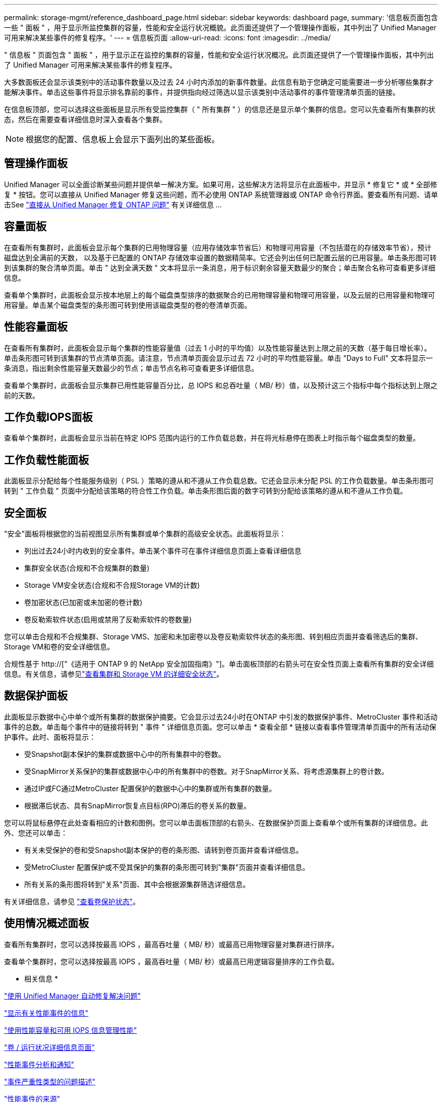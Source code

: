 ---
permalink: storage-mgmt/reference_dashboard_page.html 
sidebar: sidebar 
keywords: dashboard page, 
summary: '信息板页面包含一些 " 面板 " ，用于显示所监控集群的容量，性能和安全运行状况概貌。此页面还提供了一个管理操作面板，其中列出了 Unified Manager 可用来解决某些事件的修复程序。' 
---
= 信息板页面
:allow-uri-read: 
:icons: font
:imagesdir: ../media/


[role="lead"]
" 信息板 " 页面包含 " 面板 " ，用于显示正在监控的集群的容量，性能和安全运行状况概况。此页面还提供了一个管理操作面板，其中列出了 Unified Manager 可用来解决某些事件的修复程序。

大多数面板还会显示该类别中的活动事件数量以及过去 24 小时内添加的新事件数量。此信息有助于您确定可能需要进一步分析哪些集群才能解决事件。单击这些事件将显示排名靠前的事件，并提供指向经过筛选以显示该类别中活动事件的事件管理清单页面的链接。

在信息板顶部，您可以选择这些面板是显示所有受监控集群（ " 所有集群 " ）的信息还是显示单个集群的信息。您可以先查看所有集群的状态，然后在需要查看详细信息时深入查看各个集群。

[NOTE]
====
根据您的配置、信息板上会显示下面列出的某些面板。

====


== 管理操作面板

Unified Manager 可以全面诊断某些问题并提供单一解决方案。如果可用，这些解决方法将显示在此面板中，并显示 * 修复它 * 或 * 全部修复 * 按钮。您可以直接从 Unified Manager 修复这些问题，而不必使用 ONTAP 系统管理器或 ONTAP 命令行界面。要查看所有问题、请单击See link:concept_fix_ontap_issues_directly_from_unified_manager.html["直接从 Unified Manager 修复 ONTAP 问题"] 有关详细信息 ...



== 容量面板

在查看所有集群时，此面板会显示每个集群的已用物理容量（应用存储效率节省后）和物理可用容量（不包括潜在的存储效率节省），预计磁盘达到全满前的天数， 以及基于已配置的 ONTAP 存储效率设置的数据精简率。它还会列出任何已配置云层的已用容量。单击条形图可转到该集群的聚合清单页面。单击 " 达到全满天数 " 文本将显示一条消息，用于标识剩余容量天数最少的聚合；单击聚合名称可查看更多详细信息。

查看单个集群时，此面板会显示按本地层上的每个磁盘类型排序的数据聚合的已用物理容量和物理可用容量，以及云层的已用容量和物理可用容量。单击某个磁盘类型的条形图可转到使用该磁盘类型的卷的卷清单页面。



== 性能容量面板

在查看所有集群时，此面板会显示每个集群的性能容量值（过去 1 小时的平均值）以及性能容量达到上限之前的天数（基于每日增长率）。单击条形图可转到该集群的节点清单页面。请注意，节点清单页面会显示过去 72 小时的平均性能容量。单击 "Days to Full" 文本将显示一条消息，指出剩余性能容量天数最少的节点；单击节点名称可查看更多详细信息。

查看单个集群时，此面板会显示集群已用性能容量百分比，总 IOPS 和总吞吐量（ MB/ 秒）值，以及预计这三个指标中每个指标达到上限之前的天数。



== 工作负载IOPS面板

查看单个集群时，此面板会显示当前在特定 IOPS 范围内运行的工作负载总数，并在将光标悬停在图表上时指示每个磁盘类型的数量。



== 工作负载性能面板

此面板显示分配给每个性能服务级别（ PSL ）策略的遵从和不遵从工作负载总数。它还会显示未分配 PSL 的工作负载数量。单击条形图可转到 " 工作负载 " 页面中分配给该策略的符合性工作负载。单击条形图后面的数字可转到分配给该策略的遵从和不遵从工作负载。



== 安全面板

"安全"面板将根据您的当前视图显示所有集群或单个集群的高级安全状态。此面板将显示：

* 列出过去24小时内收到的安全事件。单击某个事件可在事件详细信息页面上查看详细信息
* 集群安全状态(合规和不合规集群的数量)
* Storage VM安全状态(合规和不合规Storage VM的计数)
* 卷加密状态(已加密或未加密的卷计数)
* 卷反勒索软件状态(启用或禁用了反勒索软件的卷数量)


您可以单击合规和不合规集群、Storage VMS、加密和未加密卷以及卷反勒索软件状态的条形图、转到相应页面并查看筛选后的集群、Storage VM和卷的安全详细信息。

合规性基于 http://["《适用于 ONTAP 9 的 NetApp 安全加固指南》"]。单击面板顶部的右箭头可在安全性页面上查看所有集群的安全详细信息。有关信息，请参见link:../health-checker/task_view_detailed_security_status_for_clusters_and_svms.html["查看集群和 Storage VM 的详细安全状态"]。



== 数据保护面板

此面板显示数据中心中单个或所有集群的数据保护摘要。它会显示过去24小时在ONTAP 中引发的数据保护事件、MetroCluster 事件和活动事件的总数。单击每个事件中的链接将转到 " 事件 " 详细信息页面。您可以单击 * 查看全部 * 链接以查看事件管理清单页面中的所有活动保护事件。此时、面板将显示：

* 受Snapshot副本保护的集群或数据中心中的所有集群中的卷数。
* 受SnapMirror关系保护的集群或数据中心中的所有集群中的卷数。对于SnapMirror关系、将考虑源集群上的卷计数。
* 通过IP或FC通过MetroCluster 配置保护的数据中心中的集群或所有集群的数量。
* 根据滞后状态、具有SnapMirror恢复点目标(RPO)滞后的卷关系的数量。


您可以将鼠标悬停在此处查看相应的计数和图例。您可以单击面板顶部的右箭头、在数据保护页面上查看单个或所有集群的详细信息。此外、您还可以单击：

* 有关未受保护的卷和受Snapshot副本保护的卷的条形图、请转到卷页面并查看详细信息。
* 受MetroCluster 配置保护或不受其保护的集群的条形图可转到"集群"页面并查看详细信息。
* 所有关系的条形图将转到"关系"页面、其中会根据源集群筛选详细信息。


有关详细信息，请参见 link:../data-protection/view-protection-status.html["查看卷保护状态"]。



== 使用情况概述面板

查看所有集群时，您可以选择按最高 IOPS ，最高吞吐量（ MB/ 秒）或最高已用物理容量对集群进行排序。

查看单个集群时，您可以选择按最高 IOPS ，最高吞吐量（ MB/ 秒）或最高已用逻辑容量排序的工作负载。

* 相关信息 *

link:../events/task_fix_issues_using_um_automatic_remediations.html["使用 Unified Manager 自动修复解决问题"]

link:../performance-checker/task_display_information_about_performance_event.html["显示有关性能事件的信息"]

link:../performance-checker/concept_manage_performance_using_perf_capacity_available_iops.html["使用性能容量和可用 IOPS 信息管理性能"]

link:../health-checker/reference_health_volume_details_page.html["卷 / 运行状况详细信息页面"]

link:../performance-checker/reference_performance_event_analysis_and_notification.html["性能事件分析和通知"]

link:../events/reference_description_of_event_severity_types.html["事件严重性类型的问题描述"]

link:../performance-checker/concept_sources_of_performance_events.html["性能事件的来源"]

link:../health-checker/concept_manage_cluster_security_objectives.html["管理集群安全目标"]

link:../performance-checker/concept_monitor_cluster_performance_from_cluster_landing_page.html["从性能集群登录页面监控集群性能"]

link:../performance-checker/concept_monitor_performance_using_object_performance.html["使用性能清单页面监控性能"]
